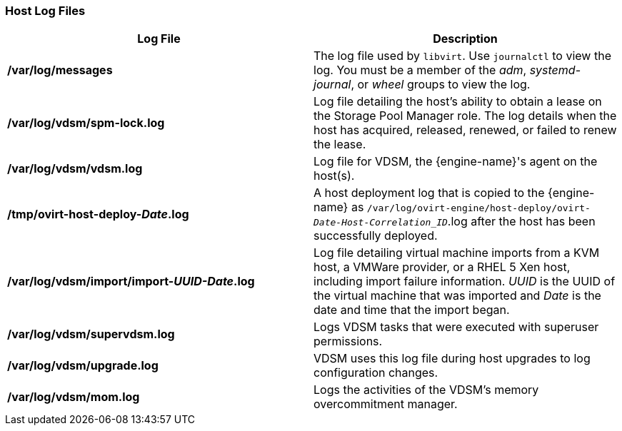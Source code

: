 [id="Host_Log_Files_{context}"]
=== Host Log Files

[options="header"]
|===
|Log File |Description
|*/var/log/messages* |The log file used by `libvirt`. Use `journalctl` to view the log. You must be a member of the _adm_,
_systemd-journal_, or _wheel_ groups to view the log.
|*/var/log/vdsm/spm-lock.log* |Log file detailing the host's ability to obtain a lease on the Storage Pool Manager role. The log details when the host has acquired, released, renewed, or failed to renew the lease.
|*/var/log/vdsm/vdsm.log* |Log file for VDSM, the {engine-name}'s agent on the host(s).
|*/tmp/ovirt-host-deploy-_Date_.log* |A host deployment log that is copied to the {engine-name} as `/var/log/ovirt-engine/host-deploy/ovirt-_Date-Host-Correlation_ID_`.log after the host has been successfully deployed.
|*/var/log/vdsm/import/import-_UUID-Date_.log* |Log file detailing virtual machine imports from a KVM host, a VMWare provider, or a RHEL 5 Xen host, including import failure information. _UUID_ is the UUID of the virtual machine that was imported and _Date_ is the date and time that the import began.
|*/var/log/vdsm/supervdsm.log*| Logs VDSM tasks that were executed with superuser permissions.
|*/var/log/vdsm/upgrade.log*| VDSM uses this log file during host upgrades to log configuration changes.
|*/var/log/vdsm/mom.log* | Logs the activities of the VDSM's memory overcommitment manager.
|===
